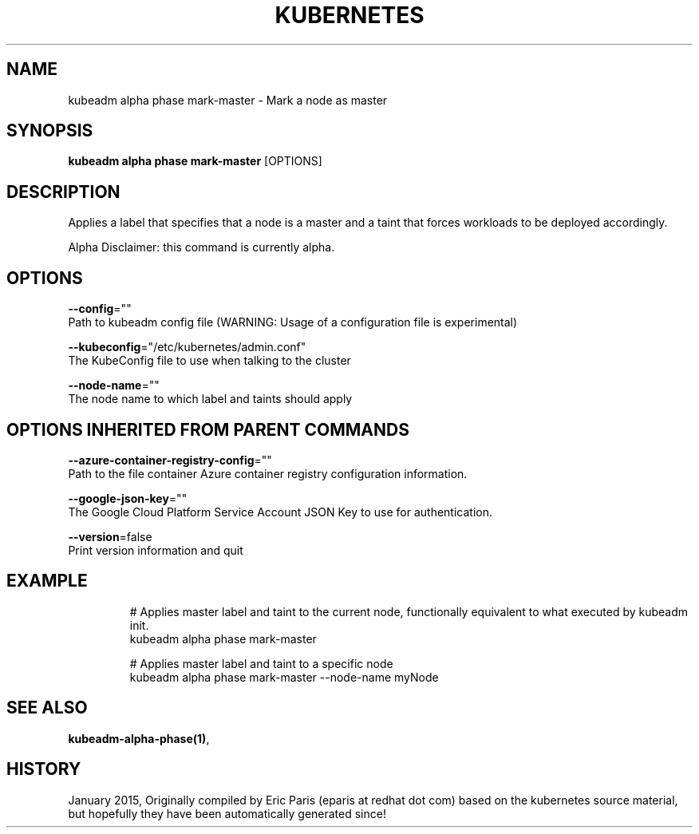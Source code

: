 .TH "KUBERNETES" "1" " kubernetes User Manuals" "Eric Paris" "Jan 2015"  ""


.SH NAME
.PP
kubeadm alpha phase mark\-master \- Mark a node as master


.SH SYNOPSIS
.PP
\fBkubeadm alpha phase mark\-master\fP [OPTIONS]


.SH DESCRIPTION
.PP
Applies a label that specifies that a node is a master and a taint that forces workloads to be deployed accordingly.

.PP
Alpha Disclaimer: this command is currently alpha.


.SH OPTIONS
.PP
\fB\-\-config\fP=""
    Path to kubeadm config file (WARNING: Usage of a configuration file is experimental)

.PP
\fB\-\-kubeconfig\fP="/etc/kubernetes/admin.conf"
    The KubeConfig file to use when talking to the cluster

.PP
\fB\-\-node\-name\fP=""
    The node name to which label and taints should apply


.SH OPTIONS INHERITED FROM PARENT COMMANDS
.PP
\fB\-\-azure\-container\-registry\-config\fP=""
    Path to the file container Azure container registry configuration information.

.PP
\fB\-\-google\-json\-key\fP=""
    The Google Cloud Platform Service Account JSON Key to use for authentication.

.PP
\fB\-\-version\fP=false
    Print version information and quit


.SH EXAMPLE
.PP
.RS

.nf
  # Applies master label and taint to the current node, functionally equivalent to what executed by kubeadm init.
  kubeadm alpha phase mark\-master
  
  # Applies master label and taint to a specific node
  kubeadm alpha phase mark\-master \-\-node\-name myNode

.fi
.RE


.SH SEE ALSO
.PP
\fBkubeadm\-alpha\-phase(1)\fP,


.SH HISTORY
.PP
January 2015, Originally compiled by Eric Paris (eparis at redhat dot com) based on the kubernetes source material, but hopefully they have been automatically generated since!
